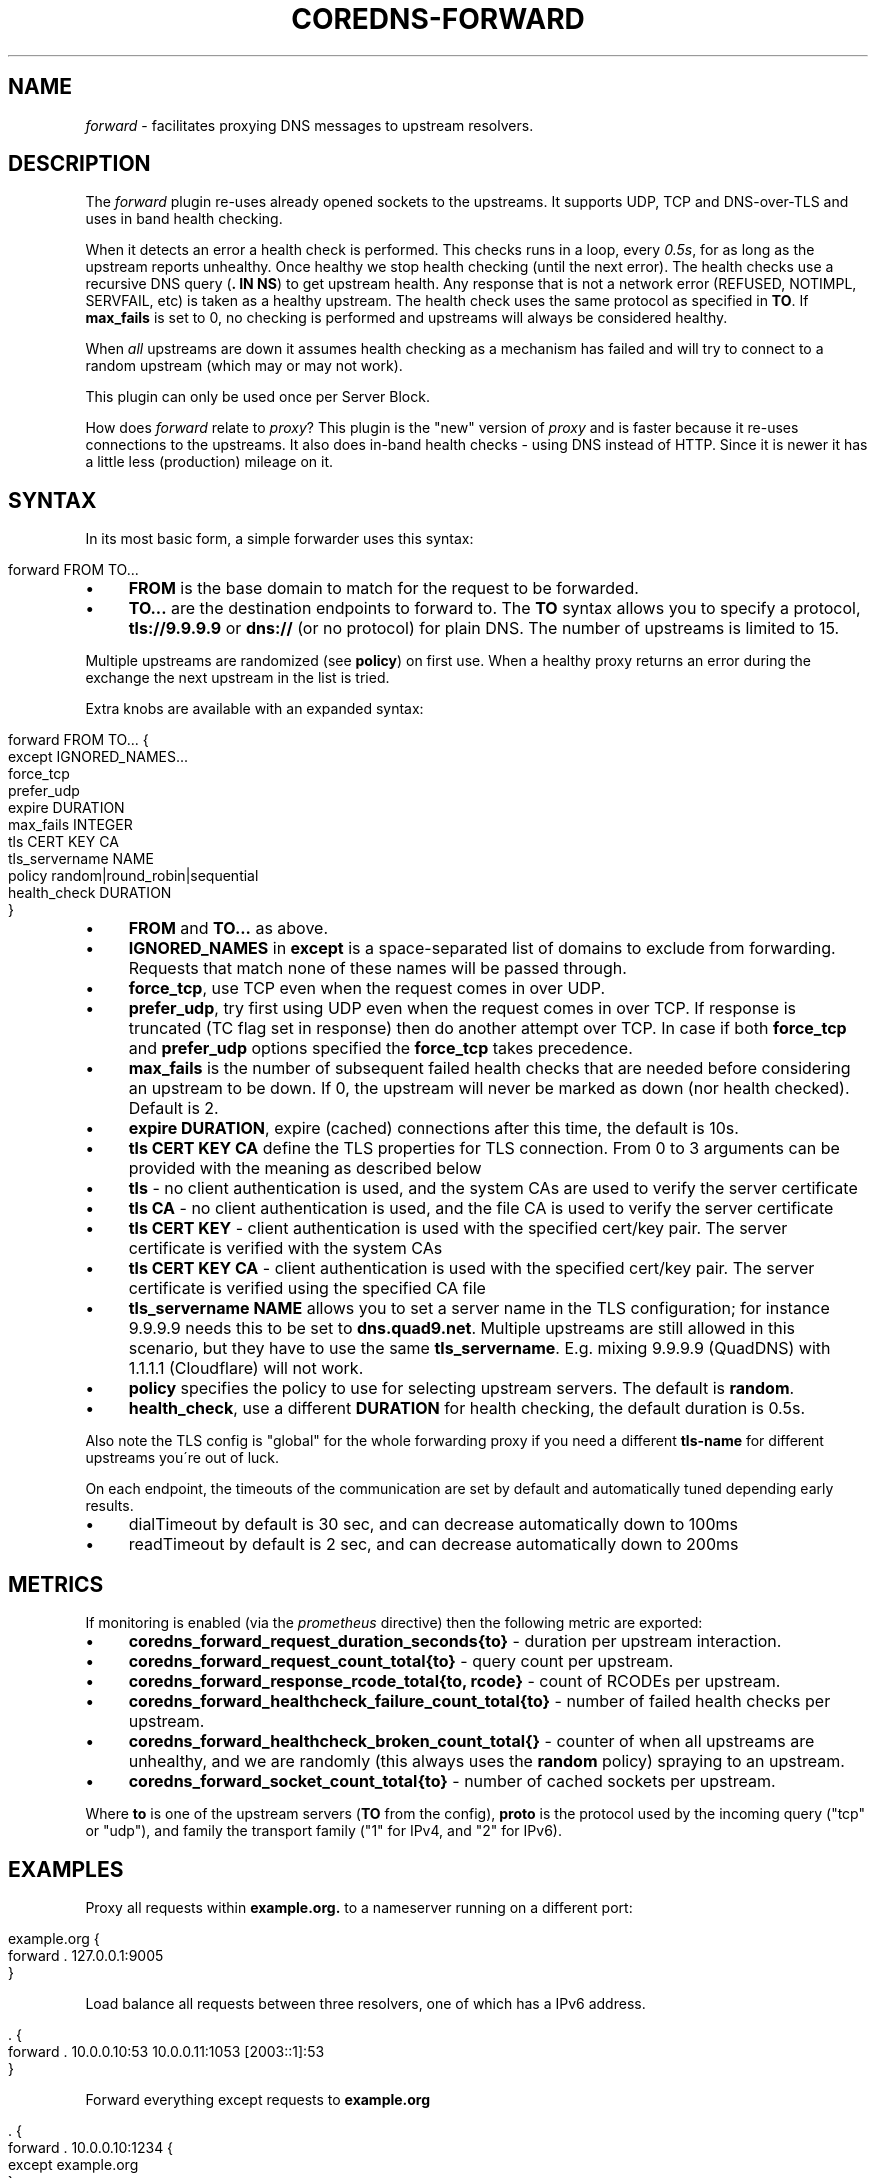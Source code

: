 .\" generated with Ronn/v0.7.3
.\" http://github.com/rtomayko/ronn/tree/0.7.3
.
.TH "COREDNS\-FORWARD" "7" "February 2019" "CoreDNS" "CoreDNS plugins"
.
.SH "NAME"
\fIforward\fR \- facilitates proxying DNS messages to upstream resolvers\.
.
.SH "DESCRIPTION"
The \fIforward\fR plugin re\-uses already opened sockets to the upstreams\. It supports UDP, TCP and DNS\-over\-TLS and uses in band health checking\.
.
.P
When it detects an error a health check is performed\. This checks runs in a loop, every \fI0\.5s\fR, for as long as the upstream reports unhealthy\. Once healthy we stop health checking (until the next error)\. The health checks use a recursive DNS query (\fB\. IN NS\fR) to get upstream health\. Any response that is not a network error (REFUSED, NOTIMPL, SERVFAIL, etc) is taken as a healthy upstream\. The health check uses the same protocol as specified in \fBTO\fR\. If \fBmax_fails\fR is set to 0, no checking is performed and upstreams will always be considered healthy\.
.
.P
When \fIall\fR upstreams are down it assumes health checking as a mechanism has failed and will try to connect to a random upstream (which may or may not work)\.
.
.P
This plugin can only be used once per Server Block\.
.
.P
How does \fIforward\fR relate to \fIproxy\fR? This plugin is the "new" version of \fIproxy\fR and is faster because it re\-uses connections to the upstreams\. It also does in\-band health checks \- using DNS instead of HTTP\. Since it is newer it has a little less (production) mileage on it\.
.
.SH "SYNTAX"
In its most basic form, a simple forwarder uses this syntax:
.
.IP "" 4
.
.nf

forward FROM TO\.\.\.
.
.fi
.
.IP "" 0
.
.IP "\(bu" 4
\fBFROM\fR is the base domain to match for the request to be forwarded\.
.
.IP "\(bu" 4
\fBTO\.\.\.\fR are the destination endpoints to forward to\. The \fBTO\fR syntax allows you to specify a protocol, \fBtls://9\.9\.9\.9\fR or \fBdns://\fR (or no protocol) for plain DNS\. The number of upstreams is limited to 15\.
.
.IP "" 0
.
.P
Multiple upstreams are randomized (see \fBpolicy\fR) on first use\. When a healthy proxy returns an error during the exchange the next upstream in the list is tried\.
.
.P
Extra knobs are available with an expanded syntax:
.
.IP "" 4
.
.nf

forward FROM TO\.\.\. {
    except IGNORED_NAMES\.\.\.
    force_tcp
    prefer_udp
    expire DURATION
    max_fails INTEGER
    tls CERT KEY CA
    tls_servername NAME
    policy random|round_robin|sequential
    health_check DURATION
}
.
.fi
.
.IP "" 0
.
.IP "\(bu" 4
\fBFROM\fR and \fBTO\.\.\.\fR as above\.
.
.IP "\(bu" 4
\fBIGNORED_NAMES\fR in \fBexcept\fR is a space\-separated list of domains to exclude from forwarding\. Requests that match none of these names will be passed through\.
.
.IP "\(bu" 4
\fBforce_tcp\fR, use TCP even when the request comes in over UDP\.
.
.IP "\(bu" 4
\fBprefer_udp\fR, try first using UDP even when the request comes in over TCP\. If response is truncated (TC flag set in response) then do another attempt over TCP\. In case if both \fBforce_tcp\fR and \fBprefer_udp\fR options specified the \fBforce_tcp\fR takes precedence\.
.
.IP "\(bu" 4
\fBmax_fails\fR is the number of subsequent failed health checks that are needed before considering an upstream to be down\. If 0, the upstream will never be marked as down (nor health checked)\. Default is 2\.
.
.IP "\(bu" 4
\fBexpire\fR \fBDURATION\fR, expire (cached) connections after this time, the default is 10s\.
.
.IP "\(bu" 4
\fBtls\fR \fBCERT\fR \fBKEY\fR \fBCA\fR define the TLS properties for TLS connection\. From 0 to 3 arguments can be provided with the meaning as described below
.
.IP "\(bu" 4
\fBtls\fR \- no client authentication is used, and the system CAs are used to verify the server certificate
.
.IP "\(bu" 4
\fBtls\fR \fBCA\fR \- no client authentication is used, and the file CA is used to verify the server certificate
.
.IP "\(bu" 4
\fBtls\fR \fBCERT\fR \fBKEY\fR \- client authentication is used with the specified cert/key pair\. The server certificate is verified with the system CAs
.
.IP "\(bu" 4
\fBtls\fR \fBCERT\fR \fBKEY\fR \fBCA\fR \- client authentication is used with the specified cert/key pair\. The server certificate is verified using the specified CA file
.
.IP "" 0

.
.IP "\(bu" 4
\fBtls_servername\fR \fBNAME\fR allows you to set a server name in the TLS configuration; for instance 9\.9\.9\.9 needs this to be set to \fBdns\.quad9\.net\fR\. Multiple upstreams are still allowed in this scenario, but they have to use the same \fBtls_servername\fR\. E\.g\. mixing 9\.9\.9\.9 (QuadDNS) with 1\.1\.1\.1 (Cloudflare) will not work\.
.
.IP "\(bu" 4
\fBpolicy\fR specifies the policy to use for selecting upstream servers\. The default is \fBrandom\fR\.
.
.IP "\(bu" 4
\fBhealth_check\fR, use a different \fBDURATION\fR for health checking, the default duration is 0\.5s\.
.
.IP "" 0
.
.P
Also note the TLS config is "global" for the whole forwarding proxy if you need a different \fBtls\-name\fR for different upstreams you\'re out of luck\.
.
.P
On each endpoint, the timeouts of the communication are set by default and automatically tuned depending early results\.
.
.IP "\(bu" 4
dialTimeout by default is 30 sec, and can decrease automatically down to 100ms
.
.IP "\(bu" 4
readTimeout by default is 2 sec, and can decrease automatically down to 200ms
.
.IP "" 0
.
.SH "METRICS"
If monitoring is enabled (via the \fIprometheus\fR directive) then the following metric are exported:
.
.IP "\(bu" 4
\fBcoredns_forward_request_duration_seconds{to}\fR \- duration per upstream interaction\.
.
.IP "\(bu" 4
\fBcoredns_forward_request_count_total{to}\fR \- query count per upstream\.
.
.IP "\(bu" 4
\fBcoredns_forward_response_rcode_total{to, rcode}\fR \- count of RCODEs per upstream\.
.
.IP "\(bu" 4
\fBcoredns_forward_healthcheck_failure_count_total{to}\fR \- number of failed health checks per upstream\.
.
.IP "\(bu" 4
\fBcoredns_forward_healthcheck_broken_count_total{}\fR \- counter of when all upstreams are unhealthy, and we are randomly (this always uses the \fBrandom\fR policy) spraying to an upstream\.
.
.IP "\(bu" 4
\fBcoredns_forward_socket_count_total{to}\fR \- number of cached sockets per upstream\.
.
.IP "" 0
.
.P
Where \fBto\fR is one of the upstream servers (\fBTO\fR from the config), \fBproto\fR is the protocol used by the incoming query ("tcp" or "udp"), and family the transport family ("1" for IPv4, and "2" for IPv6)\.
.
.SH "EXAMPLES"
Proxy all requests within \fBexample\.org\.\fR to a nameserver running on a different port:
.
.IP "" 4
.
.nf

example\.org {
    forward \. 127\.0\.0\.1:9005
}
.
.fi
.
.IP "" 0
.
.P
Load balance all requests between three resolvers, one of which has a IPv6 address\.
.
.IP "" 4
.
.nf

\&\. {
    forward \. 10\.0\.0\.10:53 10\.0\.0\.11:1053 [2003::1]:53
}
.
.fi
.
.IP "" 0
.
.P
Forward everything except requests to \fBexample\.org\fR
.
.IP "" 4
.
.nf

\&\. {
    forward \. 10\.0\.0\.10:1234 {
        except example\.org
    }
}
.
.fi
.
.IP "" 0
.
.P
Proxy everything except \fBexample\.org\fR using the host\'s \fBresolv\.conf\fR\'s nameservers:
.
.IP "" 4
.
.nf

\&\. {
    forward \. /etc/resolv\.conf {
        except example\.org
    }
}
.
.fi
.
.IP "" 0
.
.P
Proxy all requests to 9\.9\.9\.9 using the DNS\-over\-TLS protocol, and cache every answer for up to 30 seconds\. Note the \fBtls_servername\fR is mandatory if you want a working setup, as 9\.9\.9\.9 can\'t be used in the TLS negotiation\. Also set the health check duration to 5s to not completely swamp the service with health checks\.
.
.IP "" 4
.
.nf

\&\. {
    forward \. tls://9\.9\.9\.9 {
       tls_servername dns\.quad9\.net
       health_check 5s
    }
    cache 30
}
.
.fi
.
.IP "" 0
.
.P
Or with multiple upstreams from the same provider
.
.IP "" 4
.
.nf

\&\. {
    forward \. tls://1\.1\.1\.1 tls://1\.0\.0\.1 {
       tls_servername cloudflare\-dns\.com
       health_check 5s
    }
    cache 30
}
.
.fi
.
.IP "" 0
.
.SH "BUGS"
The TLS config is global for the whole forwarding proxy if you need a different \fBtls_servername\fR for different upstreams you\'re out of luck\.
.
.SH "ALSO SEE"
RFC 7858 \fIhttps://tools\.ietf\.org/html/rfc7858\fR for DNS over TLS\.
